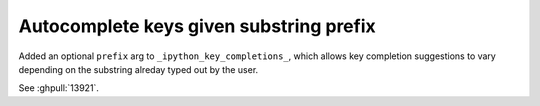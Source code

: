 Autocomplete keys given substring prefix
----------------------------------------

Added an optional ``prefix`` arg to ``_ipython_key_completions_``, which allows key completion suggestions to vary depending on the substring alreday typed out by the user.

See :ghpull:`13921`.

